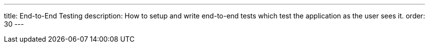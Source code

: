 ---
title: End-to-End Testing
description: How to setup and write end-to-end tests which test the application as the user sees it.
order: 30
---
